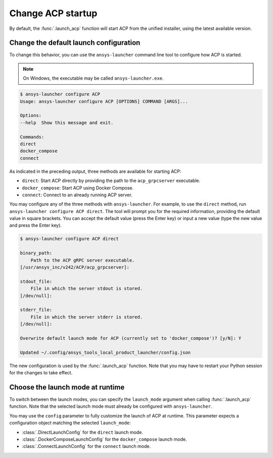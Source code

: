 .. _launch_configuration:

Change ACP startup
---------------------------

By default, the :func:`.launch_acp` function will start ACP from the unified installer, using the latest available version.

Change the default launch configuration
~~~~~~~~~~~~~~~~~~~~~~~~~~~~~~~~~~~~~~~

To change this behavior, you can use the ``ansys-launcher`` command line tool to configure how ACP is started.

.. note::

    On Windows, the executable may be called ``ansys-launcher.exe``.

.. code-block:: bash

    $ ansys-launcher configure ACP
    Usage: ansys-launcher configure ACP [OPTIONS] COMMAND [ARGS]...

    Options:
    --help  Show this message and exit.

    Commands:
    direct
    docker_compose
    connect

As indicated in the preceding output, three methods are available for starting ACP:

- ``direct``: Start ACP directly by providing the path to the ``acp_grpcserver`` executable.
- ``docker_compose``: Start ACP using Docker Compose.
- ``connect``: Connect to an already running ACP server.

You may configure any of the three methods with ``ansys-launcher``. For example, to use the
``direct`` method, run ``ansys-launcher configure ACP direct``.
The tool will prompt you for the required information, providing the default value
in square brackets. You can accept the default value (press the Enter key) or input a 
new value (type the new value and press the Enter key).

.. code-block:: bash

    $ ansys-launcher configure ACP direct

    binary_path:
        Path to the ACP gRPC server executable.
    [/usr/ansys_inc/v242/ACP/acp_grpcserver]:

    stdout_file:
        File in which the server stdout is stored.
    [/dev/null]:

    stderr_file:
        File in which the server stderr is stored.
    [/dev/null]:

    Overwrite default launch mode for ACP (currently set to 'docker_compose')? [y/N]: Y

    Updated ~/.config/ansys_tools_local_product_launcher/config.json

The new configuration is used by the :func:`.launch_acp` function. Note that you
may have to restart your Python session for the changes to take effect.

Choose the launch mode at runtime
~~~~~~~~~~~~~~~~~~~~~~~~~~~~~~~~~~~

To switch between the launch modes, you can specify the ``launch_mode`` argument
when calling :func:`.launch_acp` function. Note that the selected launch mode must already
be configured with ``ansys-launcher``.

.. testcode::

    import ansys.acp.core as pyacp

    acp = pyacp.launch_acp(launch_mode="docker_compose")

You may use the ``config`` parameter to fully customize the launch of ACP at runtime.
This parameter expects a configuration object matching the selected ``launch_mode``:

- :class:`.DirectLaunchConfig` for the ``direct`` launch mode.
- :class:`.DockerComposeLaunchConfig` for the ``docker_compose`` launch mode.
- :class:`.ConnectLaunchConfig` for the ``connect`` launch mode.

.. testcode::

    import os
    import ansys.acp.core as pyacp

    acp = pyacp.launch_acp(
        config=pyacp.DockerComposeLaunchConfig(
            image_name_pyacp="ghcr.io/ansys/acp:latest",
            image_name_filetransfer="ghcr.io/ansys/tools-filetransfer:latest",
            keep_volume=True,
            license_server=f"1055@{os.environ['LICENSE_SERVER']}",
        ),
        launch_mode="docker_compose",
    )
